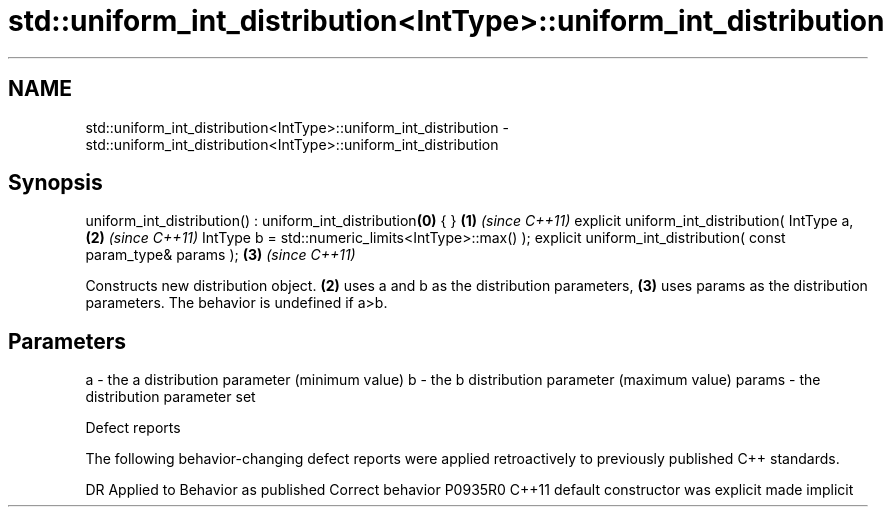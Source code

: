 .TH std::uniform_int_distribution<IntType>::uniform_int_distribution 3 "2020.03.24" "http://cppreference.com" "C++ Standard Libary"
.SH NAME
std::uniform_int_distribution<IntType>::uniform_int_distribution \- std::uniform_int_distribution<IntType>::uniform_int_distribution

.SH Synopsis

uniform_int_distribution() : uniform_int_distribution\fB(0)\fP { }   \fB(1)\fP \fI(since C++11)\fP
explicit uniform_int_distribution( IntType a,                  \fB(2)\fP \fI(since C++11)\fP
IntType b = std::numeric_limits<IntType>::max() );
explicit uniform_int_distribution( const param_type& params ); \fB(3)\fP \fI(since C++11)\fP

Constructs new distribution object. \fB(2)\fP uses a and b as the distribution parameters, \fB(3)\fP uses params as the distribution parameters.
The behavior is undefined if a>b.

.SH Parameters


a      - the a distribution parameter (minimum value)
b      - the b distribution parameter (maximum value)
params - the distribution parameter set


Defect reports

The following behavior-changing defect reports were applied retroactively to previously published C++ standards.

DR      Applied to Behavior as published            Correct behavior
P0935R0 C++11      default constructor was explicit made implicit




